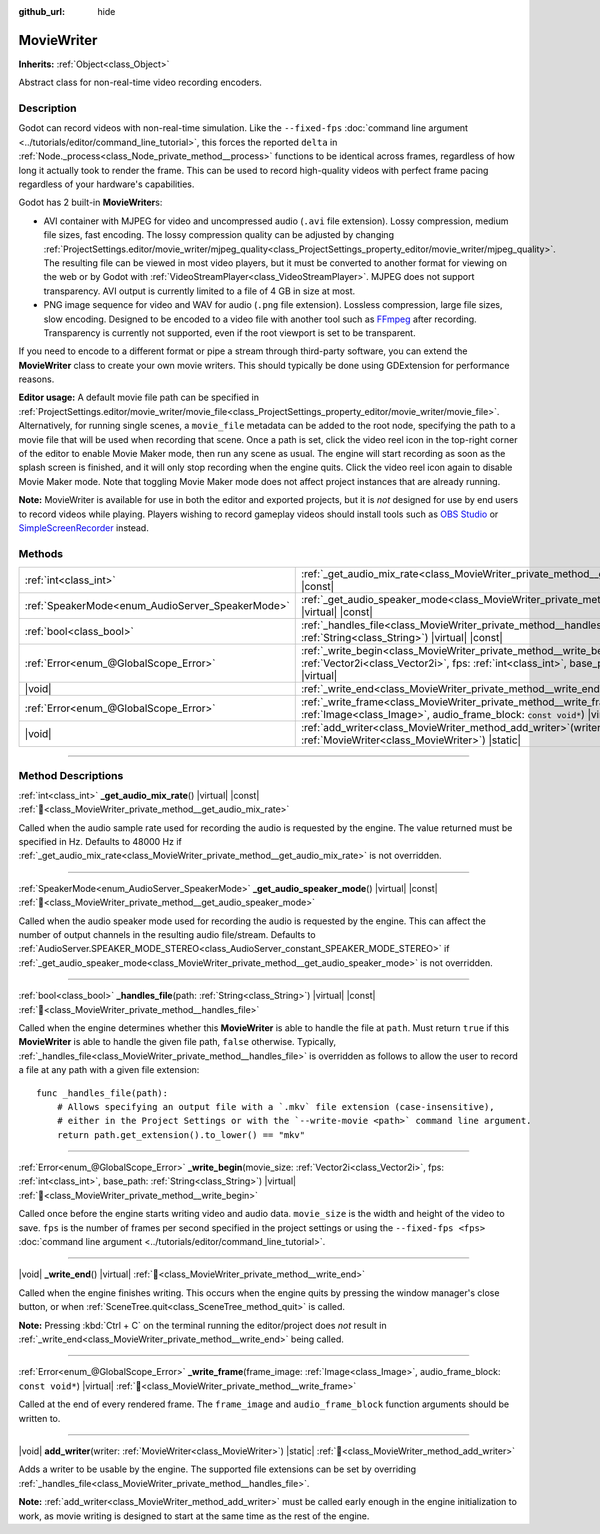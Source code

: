 :github_url: hide

.. DO NOT EDIT THIS FILE!!!
.. Generated automatically from Redot engine sources.
.. Generator: https://github.com/Redot-Engine/redot-engine/tree/master/doc/tools/make_rst.py.
.. XML source: https://github.com/Redot-Engine/redot-engine/tree/master/doc/classes/MovieWriter.xml.

.. _class_MovieWriter:

MovieWriter
===========

**Inherits:** :ref:`Object<class_Object>`

Abstract class for non-real-time video recording encoders.

.. rst-class:: classref-introduction-group

Description
-----------

Godot can record videos with non-real-time simulation. Like the ``--fixed-fps`` :doc:`command line argument <../tutorials/editor/command_line_tutorial>`, this forces the reported ``delta`` in :ref:`Node._process<class_Node_private_method__process>` functions to be identical across frames, regardless of how long it actually took to render the frame. This can be used to record high-quality videos with perfect frame pacing regardless of your hardware's capabilities.

Godot has 2 built-in **MovieWriter**\ s:

- AVI container with MJPEG for video and uncompressed audio (``.avi`` file extension). Lossy compression, medium file sizes, fast encoding. The lossy compression quality can be adjusted by changing :ref:`ProjectSettings.editor/movie_writer/mjpeg_quality<class_ProjectSettings_property_editor/movie_writer/mjpeg_quality>`. The resulting file can be viewed in most video players, but it must be converted to another format for viewing on the web or by Godot with :ref:`VideoStreamPlayer<class_VideoStreamPlayer>`. MJPEG does not support transparency. AVI output is currently limited to a file of 4 GB in size at most.

- PNG image sequence for video and WAV for audio (``.png`` file extension). Lossless compression, large file sizes, slow encoding. Designed to be encoded to a video file with another tool such as `FFmpeg <https://ffmpeg.org/>`__ after recording. Transparency is currently not supported, even if the root viewport is set to be transparent.

If you need to encode to a different format or pipe a stream through third-party software, you can extend the **MovieWriter** class to create your own movie writers. This should typically be done using GDExtension for performance reasons.

\ **Editor usage:** A default movie file path can be specified in :ref:`ProjectSettings.editor/movie_writer/movie_file<class_ProjectSettings_property_editor/movie_writer/movie_file>`. Alternatively, for running single scenes, a ``movie_file`` metadata can be added to the root node, specifying the path to a movie file that will be used when recording that scene. Once a path is set, click the video reel icon in the top-right corner of the editor to enable Movie Maker mode, then run any scene as usual. The engine will start recording as soon as the splash screen is finished, and it will only stop recording when the engine quits. Click the video reel icon again to disable Movie Maker mode. Note that toggling Movie Maker mode does not affect project instances that are already running.

\ **Note:** MovieWriter is available for use in both the editor and exported projects, but it is *not* designed for use by end users to record videos while playing. Players wishing to record gameplay videos should install tools such as `OBS Studio <https://obsproject.com/>`__ or `SimpleScreenRecorder <https://www.maartenbaert.be/simplescreenrecorder/>`__ instead.

.. rst-class:: classref-reftable-group

Methods
-------

.. table::
   :widths: auto

   +--------------------------------------------------+--------------------------------------------------------------------------------------------------------------------------------------------------------------------------------------------------------+
   | :ref:`int<class_int>`                            | :ref:`_get_audio_mix_rate<class_MovieWriter_private_method__get_audio_mix_rate>`\ (\ ) |virtual| |const|                                                                                               |
   +--------------------------------------------------+--------------------------------------------------------------------------------------------------------------------------------------------------------------------------------------------------------+
   | :ref:`SpeakerMode<enum_AudioServer_SpeakerMode>` | :ref:`_get_audio_speaker_mode<class_MovieWriter_private_method__get_audio_speaker_mode>`\ (\ ) |virtual| |const|                                                                                       |
   +--------------------------------------------------+--------------------------------------------------------------------------------------------------------------------------------------------------------------------------------------------------------+
   | :ref:`bool<class_bool>`                          | :ref:`_handles_file<class_MovieWriter_private_method__handles_file>`\ (\ path\: :ref:`String<class_String>`\ ) |virtual| |const|                                                                       |
   +--------------------------------------------------+--------------------------------------------------------------------------------------------------------------------------------------------------------------------------------------------------------+
   | :ref:`Error<enum_@GlobalScope_Error>`            | :ref:`_write_begin<class_MovieWriter_private_method__write_begin>`\ (\ movie_size\: :ref:`Vector2i<class_Vector2i>`, fps\: :ref:`int<class_int>`, base_path\: :ref:`String<class_String>`\ ) |virtual| |
   +--------------------------------------------------+--------------------------------------------------------------------------------------------------------------------------------------------------------------------------------------------------------+
   | |void|                                           | :ref:`_write_end<class_MovieWriter_private_method__write_end>`\ (\ ) |virtual|                                                                                                                         |
   +--------------------------------------------------+--------------------------------------------------------------------------------------------------------------------------------------------------------------------------------------------------------+
   | :ref:`Error<enum_@GlobalScope_Error>`            | :ref:`_write_frame<class_MovieWriter_private_method__write_frame>`\ (\ frame_image\: :ref:`Image<class_Image>`, audio_frame_block\: ``const void*``\ ) |virtual|                                       |
   +--------------------------------------------------+--------------------------------------------------------------------------------------------------------------------------------------------------------------------------------------------------------+
   | |void|                                           | :ref:`add_writer<class_MovieWriter_method_add_writer>`\ (\ writer\: :ref:`MovieWriter<class_MovieWriter>`\ ) |static|                                                                                  |
   +--------------------------------------------------+--------------------------------------------------------------------------------------------------------------------------------------------------------------------------------------------------------+

.. rst-class:: classref-section-separator

----

.. rst-class:: classref-descriptions-group

Method Descriptions
-------------------

.. _class_MovieWriter_private_method__get_audio_mix_rate:

.. rst-class:: classref-method

:ref:`int<class_int>` **_get_audio_mix_rate**\ (\ ) |virtual| |const| :ref:`🔗<class_MovieWriter_private_method__get_audio_mix_rate>`

Called when the audio sample rate used for recording the audio is requested by the engine. The value returned must be specified in Hz. Defaults to 48000 Hz if :ref:`_get_audio_mix_rate<class_MovieWriter_private_method__get_audio_mix_rate>` is not overridden.

.. rst-class:: classref-item-separator

----

.. _class_MovieWriter_private_method__get_audio_speaker_mode:

.. rst-class:: classref-method

:ref:`SpeakerMode<enum_AudioServer_SpeakerMode>` **_get_audio_speaker_mode**\ (\ ) |virtual| |const| :ref:`🔗<class_MovieWriter_private_method__get_audio_speaker_mode>`

Called when the audio speaker mode used for recording the audio is requested by the engine. This can affect the number of output channels in the resulting audio file/stream. Defaults to :ref:`AudioServer.SPEAKER_MODE_STEREO<class_AudioServer_constant_SPEAKER_MODE_STEREO>` if :ref:`_get_audio_speaker_mode<class_MovieWriter_private_method__get_audio_speaker_mode>` is not overridden.

.. rst-class:: classref-item-separator

----

.. _class_MovieWriter_private_method__handles_file:

.. rst-class:: classref-method

:ref:`bool<class_bool>` **_handles_file**\ (\ path\: :ref:`String<class_String>`\ ) |virtual| |const| :ref:`🔗<class_MovieWriter_private_method__handles_file>`

Called when the engine determines whether this **MovieWriter** is able to handle the file at ``path``. Must return ``true`` if this **MovieWriter** is able to handle the given file path, ``false`` otherwise. Typically, :ref:`_handles_file<class_MovieWriter_private_method__handles_file>` is overridden as follows to allow the user to record a file at any path with a given file extension:

::

    func _handles_file(path):
        # Allows specifying an output file with a `.mkv` file extension (case-insensitive),
        # either in the Project Settings or with the `--write-movie <path>` command line argument.
        return path.get_extension().to_lower() == "mkv"

.. rst-class:: classref-item-separator

----

.. _class_MovieWriter_private_method__write_begin:

.. rst-class:: classref-method

:ref:`Error<enum_@GlobalScope_Error>` **_write_begin**\ (\ movie_size\: :ref:`Vector2i<class_Vector2i>`, fps\: :ref:`int<class_int>`, base_path\: :ref:`String<class_String>`\ ) |virtual| :ref:`🔗<class_MovieWriter_private_method__write_begin>`

Called once before the engine starts writing video and audio data. ``movie_size`` is the width and height of the video to save. ``fps`` is the number of frames per second specified in the project settings or using the ``--fixed-fps <fps>`` :doc:`command line argument <../tutorials/editor/command_line_tutorial>`.

.. rst-class:: classref-item-separator

----

.. _class_MovieWriter_private_method__write_end:

.. rst-class:: classref-method

|void| **_write_end**\ (\ ) |virtual| :ref:`🔗<class_MovieWriter_private_method__write_end>`

Called when the engine finishes writing. This occurs when the engine quits by pressing the window manager's close button, or when :ref:`SceneTree.quit<class_SceneTree_method_quit>` is called.

\ **Note:** Pressing :kbd:`Ctrl + C` on the terminal running the editor/project does *not* result in :ref:`_write_end<class_MovieWriter_private_method__write_end>` being called.

.. rst-class:: classref-item-separator

----

.. _class_MovieWriter_private_method__write_frame:

.. rst-class:: classref-method

:ref:`Error<enum_@GlobalScope_Error>` **_write_frame**\ (\ frame_image\: :ref:`Image<class_Image>`, audio_frame_block\: ``const void*``\ ) |virtual| :ref:`🔗<class_MovieWriter_private_method__write_frame>`

Called at the end of every rendered frame. The ``frame_image`` and ``audio_frame_block`` function arguments should be written to.

.. rst-class:: classref-item-separator

----

.. _class_MovieWriter_method_add_writer:

.. rst-class:: classref-method

|void| **add_writer**\ (\ writer\: :ref:`MovieWriter<class_MovieWriter>`\ ) |static| :ref:`🔗<class_MovieWriter_method_add_writer>`

Adds a writer to be usable by the engine. The supported file extensions can be set by overriding :ref:`_handles_file<class_MovieWriter_private_method__handles_file>`.

\ **Note:** :ref:`add_writer<class_MovieWriter_method_add_writer>` must be called early enough in the engine initialization to work, as movie writing is designed to start at the same time as the rest of the engine.

.. |virtual| replace:: :abbr:`virtual (This method should typically be overridden by the user to have any effect.)`
.. |const| replace:: :abbr:`const (This method has no side effects. It doesn't modify any of the instance's member variables.)`
.. |vararg| replace:: :abbr:`vararg (This method accepts any number of arguments after the ones described here.)`
.. |constructor| replace:: :abbr:`constructor (This method is used to construct a type.)`
.. |static| replace:: :abbr:`static (This method doesn't need an instance to be called, so it can be called directly using the class name.)`
.. |operator| replace:: :abbr:`operator (This method describes a valid operator to use with this type as left-hand operand.)`
.. |bitfield| replace:: :abbr:`BitField (This value is an integer composed as a bitmask of the following flags.)`
.. |void| replace:: :abbr:`void (No return value.)`
